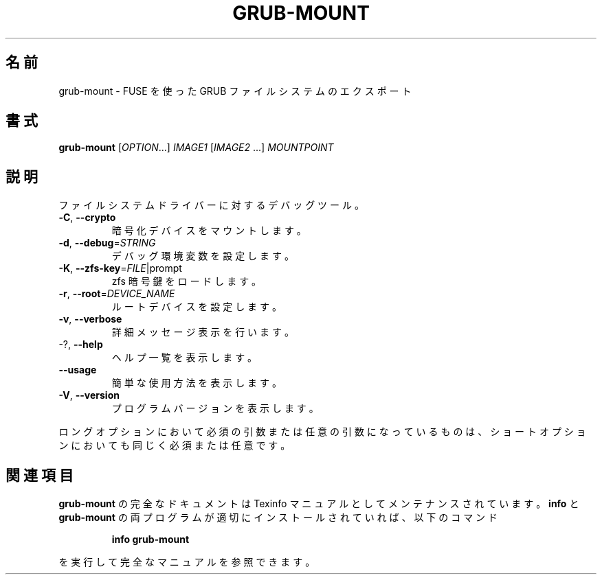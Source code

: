 .\" DO NOT MODIFY THIS FILE!  It was generated by help2man 1.48.5.
.\"*******************************************************************
.\"
.\" This file was generated with po4a. Translate the source file.
.\"
.\"*******************************************************************
.\"
.\" translated for 2.06, 2022-06-04 ribbon <ribbon@users.osdn.me>
.\"
.TH GRUB\-MOUNT 1 2021/10 "GRUB 2.06" ユーザーコマンド
.SH 名前
grub\-mount \- FUSE を使った GRUB ファイルシステムのエクスポート
.SH 書式
\fBgrub\-mount\fP [\fI\,OPTION\/\fP...] \fI\,IMAGE1 \/\fP[\fI\,IMAGE2 \/\fP...]
\fI\,MOUNTPOINT\/\fP
.SH 説明
ファイルシステムドライバーに対するデバッグツール。
.TP 
\fB\-C\fP, \fB\-\-crypto\fP
暗号化デバイスをマウントします。
.TP 
\fB\-d\fP, \fB\-\-debug\fP=\fI\,STRING\/\fP
デバッグ環境変数を設定します。
.TP 
\fB\-K\fP, \fB\-\-zfs\-key\fP=\fI\,FILE\/\fP|prompt
zfs 暗号鍵をロードします。
.TP 
\fB\-r\fP, \fB\-\-root\fP=\fI\,DEVICE_NAME\/\fP
ルートデバイスを設定します。
.TP 
\fB\-v\fP, \fB\-\-verbose\fP
詳細メッセージ表示を行います。
.TP 
\-?, \fB\-\-help\fP
ヘルプ一覧を表示します。
.TP 
\fB\-\-usage\fP
簡単な使用方法を表示します。
.TP 
\fB\-V\fP, \fB\-\-version\fP
プログラムバージョンを表示します。
.PP
ロングオプションにおいて必須の引数または任意の引数になっているものは、 ショートオプションにおいても同じく必須または任意です。
.SH 関連項目
\fBgrub\-mount\fP の完全なドキュメントは Texinfo マニュアルとしてメンテナンスされています。\fBinfo\fP と
\fBgrub\-mount\fP の両プログラムが適切にインストールされていれば、以下のコマンド
.IP
\fBinfo grub\-mount\fP
.PP
を実行して完全なマニュアルを参照できます。
